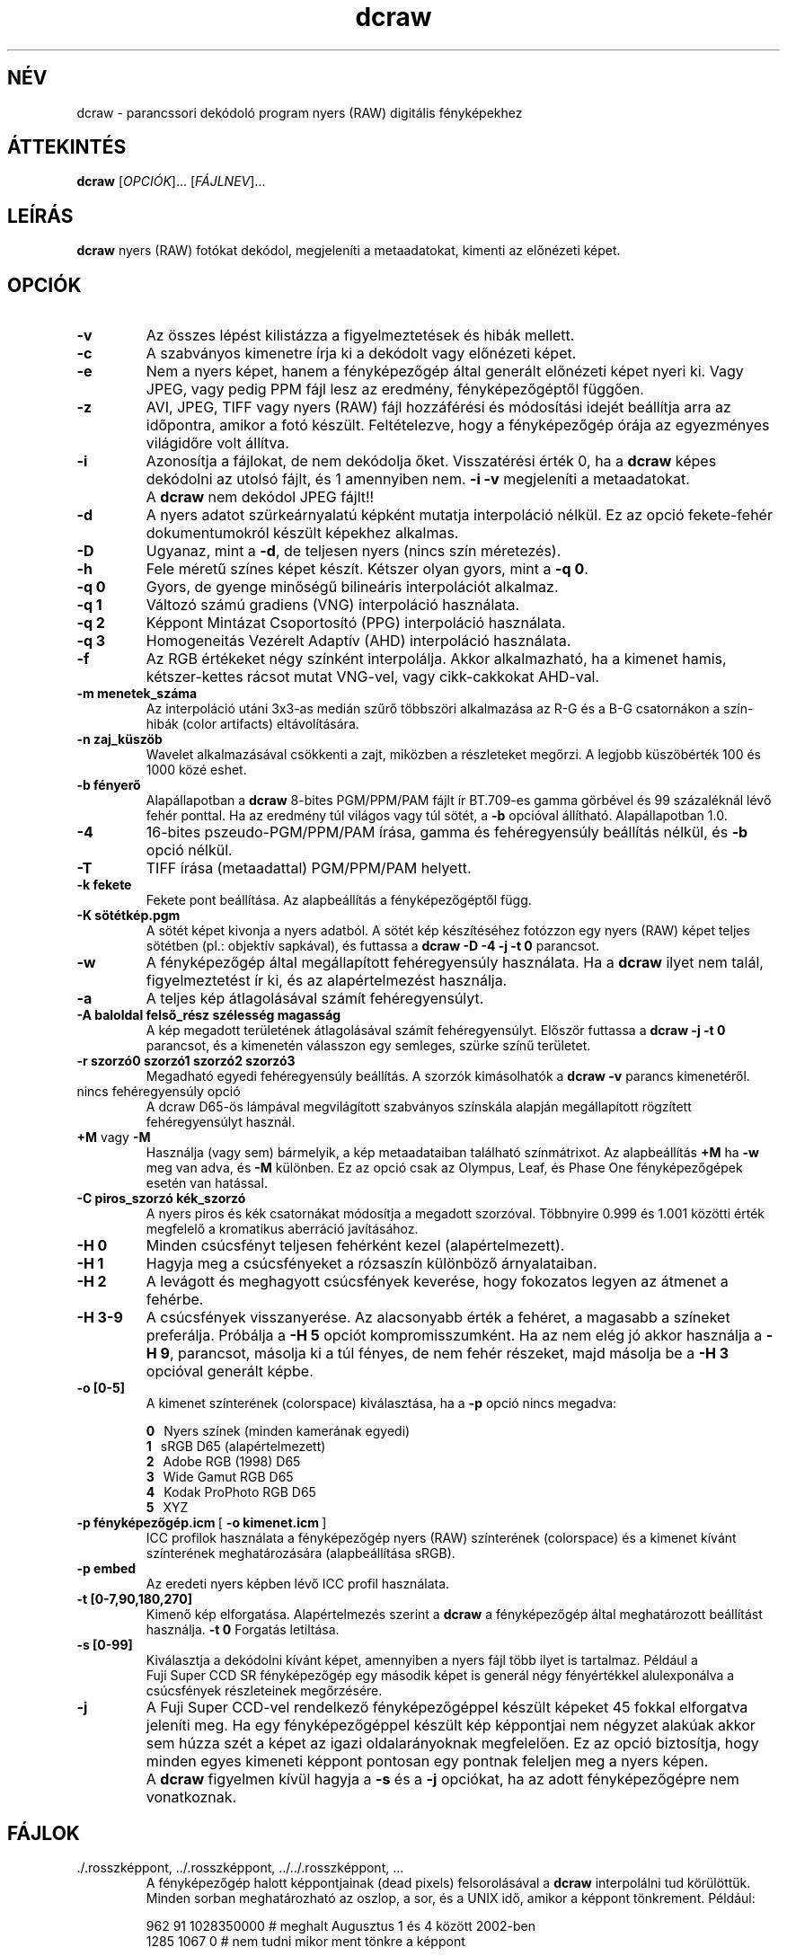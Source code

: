 .\"
.\" Man page a dcraw-hoz
.\"
.\" Copyright (c) 2007 by David Coffin
.\"
.\" Szabadon terjeszthető.
.\"
.\" David Coffin
.\" dcoffin a cybercom o net
.\" http://www.cybercom.net/~dcoffin
.\"
.TH dcraw 1 "2007. október 30."
.LO 1
.SH NÉV
dcraw - parancssori dekódoló program nyers (RAW) digitális fényképekhez
.SH ÁTTEKINTÉS
.B dcraw
[\fIOPCIÓK\fR]... [\fIFÁJLNEV\fR]...
.SH LEÍRÁS
.B dcraw
nyers (RAW) fotókat dekódol, megjeleníti a metaadatokat, kimenti az előnézeti képet.
.SH OPCIÓK
.TP
.B -v
Az összes lépést kilistázza a figyelmeztetések és hibák mellett.
.TP
.B -c
A szabványos kimenetre írja ki a dekódolt vagy előnézeti képet.
.TP
.B -e
Nem a nyers képet, hanem a fényképezőgép által generált előnézeti képet nyeri ki.
Vagy JPEG, vagy pedig PPM fájl lesz az eredmény, fényképezőgéptől függően.
.TP
.B -z
AVI, JPEG, TIFF vagy nyers (RAW) fájl hozzáférési és módosítási idejét
beállítja arra az időpontra, amikor a fotó készült. Feltételezve, hogy a
fényképezőgép órája az egyezményes világidőre volt állítva.
.TP
.B -i
Azonosítja a fájlokat, de nem dekódolja őket.
Visszatérési érték 0, ha a
.B dcraw
képes dekódolni az utolsó fájlt, és 1 amennyiben nem.
.B -i -v
megjeleníti a metaadatokat.
.TP
.B ""
A
.B dcraw
nem dekódol JPEG fájlt!!
.TP
.B -d
A nyers adatot szürkeárnyalatú képként mutatja interpoláció nélkül.
Ez az opció fekete-fehér dokumentumokról készült képekhez alkalmas.
.TP
.B -D
Ugyanaz, mint a
.BR -d ,
de teljesen nyers (nincs szín méretezés).
.TP
.B -h
Fele méretű színes képet készít. Kétszer olyan gyors, mint a
.BR -q\ 0 .
.TP
.B -q 0
Gyors, de gyenge minőségű bilineáris interpolációt alkalmaz.
.TP
.B -q 1
Változó számú gradiens (VNG) interpoláció használata.
.TP
.B -q 2
Képpont Mintázat Csoportosító (PPG) interpoláció használata.
.TP
.B -q 3
Homogeneitás Vezérelt Adaptív (AHD) interpoláció használata.
.TP
.B -f
Az RGB értékeket négy színként interpolálja. Akkor alkalmazható, ha a kimenet
hamis, kétszer-kettes rácsot mutat VNG-vel, vagy cikk-cakkokat AHD-val.
.TP
.B -m menetek_száma
Az interpoláció utáni 3x3-as medián szűrő többszöri alkalmazása az R-G
és a B-G csatornákon a szín-hibák (color artifacts) eltávolítására.
.TP
.B -n zaj_küszöb
Wavelet alkalmazásával csökkenti a zajt, miközben a részleteket megőrzi.
A legjobb küszöbérték 100 és 1000 közé eshet.
.TP
.B -b fényerő
Alapállapotban a
.B dcraw
8-bites PGM/PPM/PAM fájlt ír BT.709-es gamma görbével és
99 százaléknál lévő fehér ponttal.  Ha az eredmény túl világos vagy túl sötét, a
.B -b
opcióval állítható. Alapállapotban 1.0.
.TP
.B -4
16-bites pszeudo-PGM/PPM/PAM írása, gamma és
fehéregyensúly beállítás nélkül, és
.B -b
opció nélkül.
.TP
.B -T
TIFF írása (metaadattal) PGM/PPM/PAM helyett.
.TP
.B -k fekete
Fekete pont beállítása. Az alapbeállítás a fényképezőgéptől függ.
.TP
.B -K sötétkép.pgm
A sötét képet kivonja a nyers adatból. A sötét kép készítéséhez fotózzon egy
nyers (RAW) képet teljes sötétben (pl.: objektív sapkával), és futtassa a
.BR dcraw\ -D\ -4\ -j\ -t\ 0
parancsot.
.TP
.B -w
A fényképezőgép által megállapított fehéregyensúly használata.
Ha a
.B dcraw
ilyet nem talál, figyelmeztetést ír ki, és az alapértelmezést használja.
.TP
.B -a
A teljes kép átlagolásával számít fehéregyensúlyt.
.TP
.B -A baloldal felső_rész szélesség magasság
A kép megadott területének átlagolásával számít fehéregyensúlyt.
Először futtassa a
.B dcraw\ -j\ -t\ 0
parancsot, és a kimenetén válasszon egy semleges, szürke színű területet.
.TP
.B -r szorzó0 szorzó1 szorzó2 szorzó3
Megadható egyedi fehéregyensúly beállítás.
A szorzók kimásolhatók a
.BR dcraw\ -v
parancs kimenetéről.
.TP
nincs fehéregyensúly opció
A dcraw D65-ös lámpával megvilágított szabványos színskála alapján
megállapított rögzített fehéregyensúlyt használ.
.TP
.BR +M " vagy " -M
Használja (vagy sem) bármelyik, a kép metaadataiban található színmátrixot.
Az alapbeállítás
.B +M
ha
.B -w
meg van adva, és
.B -M
különben.
Ez az opció csak az Olympus, Leaf, és Phase One fényképezőgépek
esetén van hatással.
.TP
.B -C piros_szorzó kék_szorzó
A nyers piros és kék csatornákat módosítja a megadott szorzóval.
Többnyire 0.999 és 1.001 közötti érték megfelelő a kromatikus
aberráció javításához.
.TP
.B -H 0
Minden csúcsfényt teljesen fehérként kezel (alapértelmezett).
.TP
.B -H 1
Hagyja meg a csúcsfényeket a rózsaszín különböző árnyalataiban.
.TP
.B -H 2
A levágott és meghagyott csúcsfények keverése, hogy  fokozatos legyen az átmenet a fehérbe.
.TP
.B -H 3-9
A csúcsfények visszanyerése. Az alacsonyabb érték a fehéret,
a magasabb a színeket preferálja. Próbálja a
.B -H 5
opciót kompromisszumként. Ha az nem elég jó akkor használja a
.BR -H\ 9 ,
parancsot, másolja ki a túl fényes, de nem fehér részeket, majd másolja be a
.BR -H\ 3
opcióval generált képbe.
.TP
.B -o [0-5]
A kimenet színterének (colorspace) kiválasztása, ha a
.B -p
opció nincs megadva:

.B \t0
\ \ Nyers színek (minden kamerának egyedi)
.br
.B \t1
\ \ sRGB D65 (alapértelmezett)
.br
.B \t2
\ \ Adobe RGB (1998) D65
.br
.B \t3
\ \ Wide Gamut RGB D65
.br
.B \t4
\ \ Kodak ProPhoto RGB D65
.br
.B \t5
\ \ XYZ
.TP
.BR -p\ fényképezőgép.icm \ [\  -o\ kimenet.icm \ ]
ICC profilok használata a fényképezőgép nyers (RAW) színterének (colorspace)
és a kimenet kívánt színterének meghatározására (alapbeállítása sRGB).
.TP
.B -p embed
Az eredeti nyers képben lévő ICC profil használata.
.TP
.B -t [0-7,90,180,270]
Kimenő kép elforgatása.  Alapértelmezés szerint a
.B dcraw
a fényképezőgép által meghatározott beállítást használja.
.B -t 0
Forgatás letiltása.
.TP
.B -s [0-99]
Kiválasztja a dekódolni kívánt képet, amennyiben a nyers fájl több ilyet is
tartalmaz. Például a Fuji\ Super\ CCD\ SR fényképezőgép egy második képet is
generál négy fényértékkel alulexponálva a csúcsfények részleteinek megőrzésére.
.TP
.B -j
A Fuji\ Super\ CCD-vel rendelkező fényképezőgéppel készült képeket 45 fokkal
elforgatva jeleníti meg.
Ha egy fényképezőgéppel készült kép képpontjai nem négyzet alakúak akkor sem
húzza szét a képet az igazi oldalarányoknak megfelelően. Ez az opció biztosítja,
hogy minden egyes kimeneti képpont pontosan egy pontnak feleljen meg a
nyers képen.
.TP
.B ""
A
.B dcraw
figyelmen kívül hagyja a
.B -s
és a
.B -j
opciókat, ha az adott fényképezőgépre nem vonatkoznak.
.SH FÁJLOK
.TP
\:./.rosszképpont, ../.rosszképpont, ../../.rosszképpont, ...
A fényképezőgép halott képpontjainak (dead pixels) felsorolásával a
.B dcraw
interpolálni tud körülöttük.  Minden sorban meghatározható az oszlop,
a sor, és a UNIX idő, amikor a képpont tönkrement. Például:
.sp 1
.nf
 962   91 1028350000  # meghalt Augusztus 1 és 4 között 2002-ben
1285 1067 0           # nem tudni mikor ment tönkre a képpont
.fi
.sp 1
Ezek a koordináták kivágás és forgatás előtt értendők. A halott képpontok keresésére a
.B dcraw -j -t 0
parancs használható.
.SH "LÁSD MÉG"
.BR pgm (5),
.BR ppm (5),
.BR pam (5),
.BR pnmgamma (1),
.BR pnmtotiff (1),
.BR pnmtopng (1),
.BR gphoto2 (1),
.BR cjpeg (1),
.BR djpeg (1)
.SH SZERZŐ
Írta David Coffin, dcoffin a cybercom o net
.SH FORDÍTÁS
Sólyom Zoltán, z-one a freemail o hu
